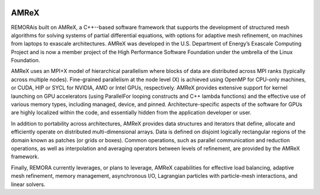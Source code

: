 
 .. role:: cpp(code)
    :language: c++

.. _subsec:AMReX:

AMReX
==============

REMORAis built on AMReX, a C++--based software framework that supports the development of structured mesh algorithms for solving systems of partial differential equations, with options for adaptive mesh refinement, on machines from laptops to exascale architectures. AMReX was developed in the U.S. Department of Energy’s Exascale Computing Project and is now a member project of the High Performance Software Foundation under the umbrella of the Linux Foundation.

AMReX uses an MPI+X model of hierarchical parallelism where blocks of data are distributed across MPI ranks (typically across multiple nodes).  Fine-grained parallelism at the node level (X) is achieved using
OpenMP for CPU-only machines, or CUDA, HIP or SYCL for NVIDIA, AMD or Intel GPUs, respectively. AMReX provides extensive support for kernel launching on GPU accelerators (using ParallelFor looping constructs and C++ lambda functions) and the effective use of various memory types, including managed, device, and pinned. Architecture-specific aspects of the software for GPUs are highly localized within the code, and essentially hidden from the application developer or user.

In addition to portability across architectures, AMReX provides data structures and iterators that define, allocate and efficiently operate on distributed multi-dimensional arrays.
Data is defined on disjoint logically rectangular regions of the domain known as patches (or grids or boxes). Common operations, such as parallel communication and reduction operations, as well as interpolation and averaging operators between levels of refinement, are provided by the AMReX framework.

Finally, REMORA currently leverages, or plans to leverage, AMReX capabilities for effective load balancing, adaptive mesh refinement, memory management, asynchronous I/O, Lagrangian particles with particle-mesh interactions, and linear solvers.
